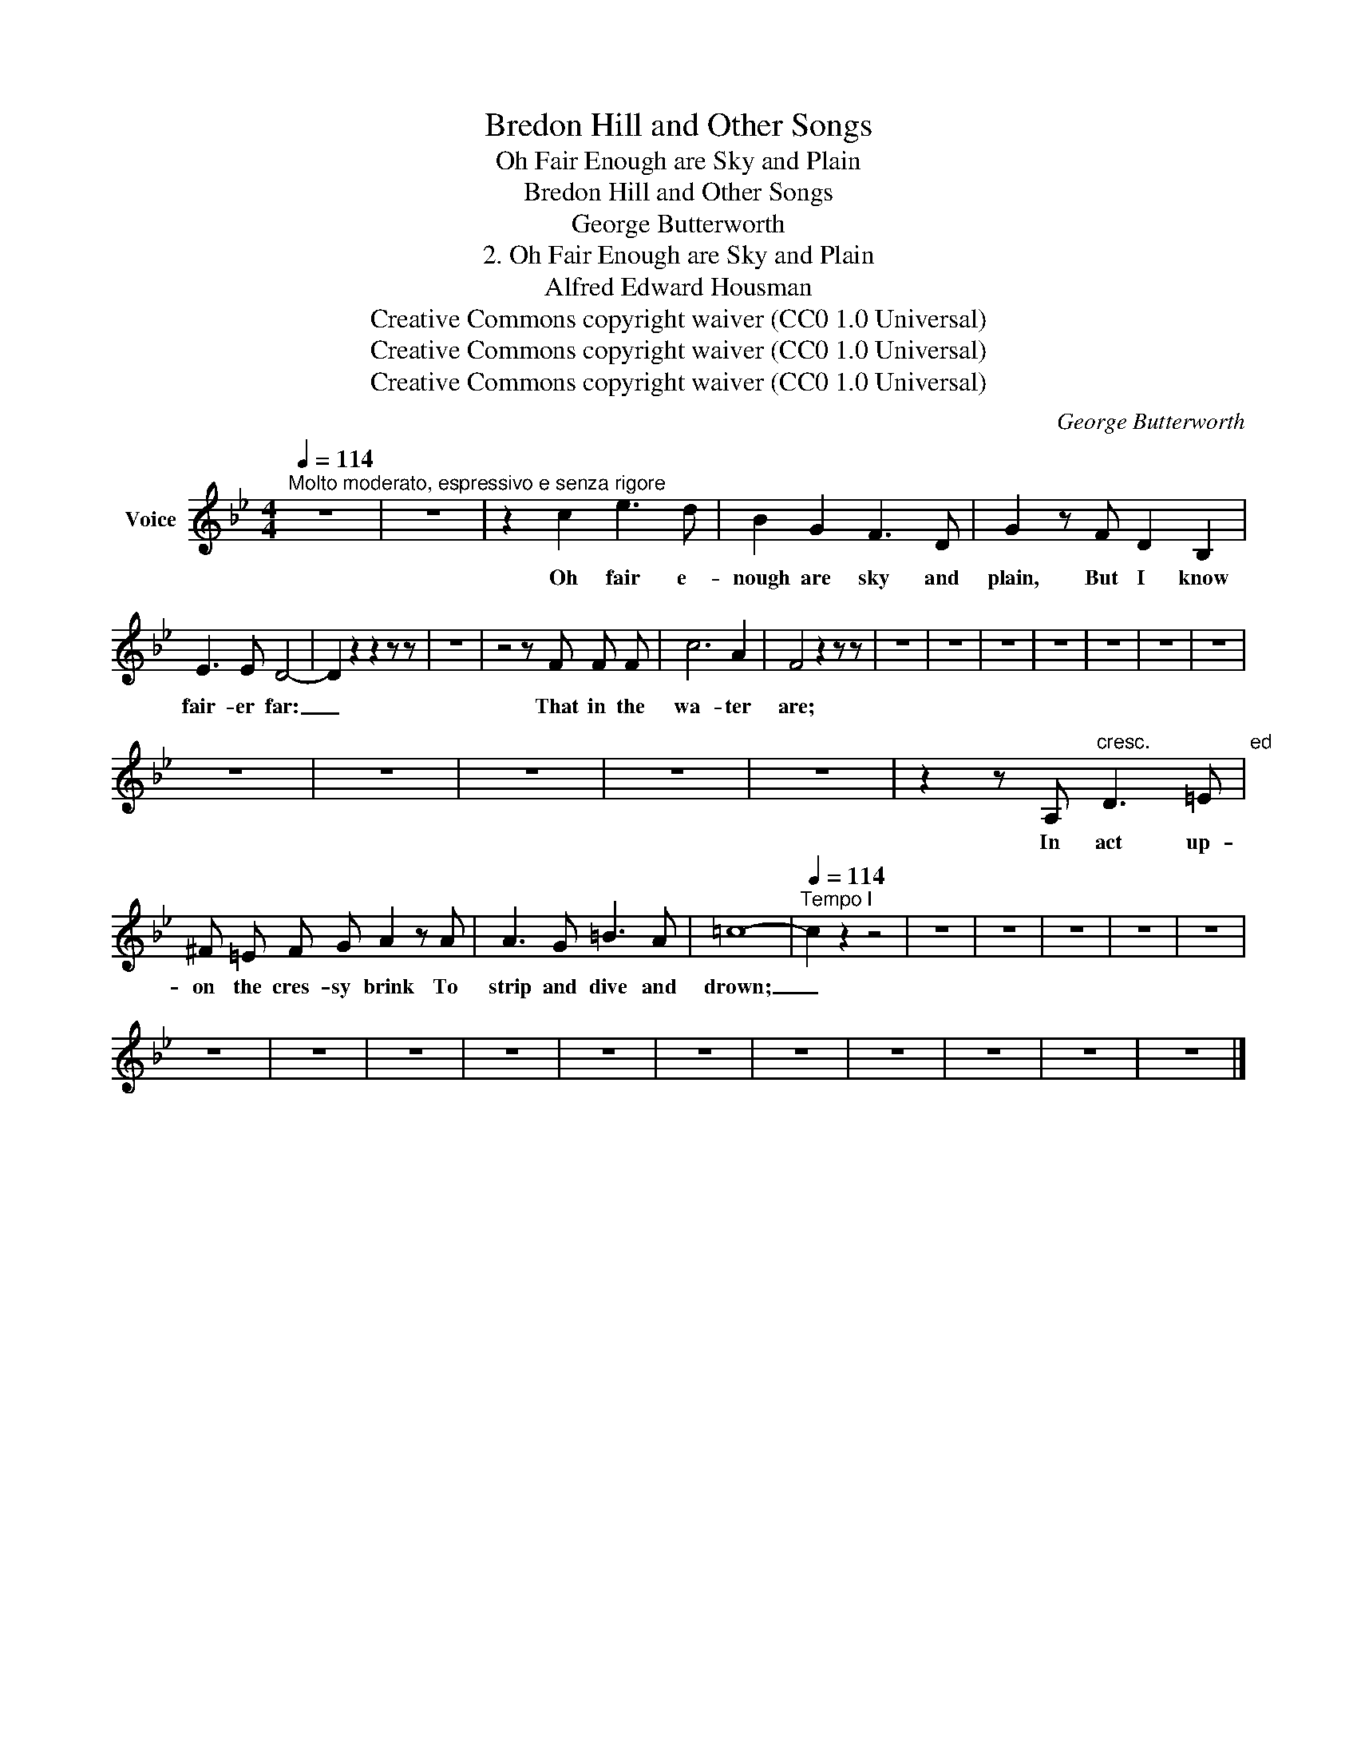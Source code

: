 X:1
T:Bredon Hill and Other Songs
T:Oh Fair Enough are Sky and Plain
T:Bredon Hill and Other Songs
T:George Butterworth
T:2. Oh Fair Enough are Sky and Plain
T:Alfred Edward Housman
T:Creative Commons copyright waiver (CC0 1.0 Universal)
T:Creative Commons copyright waiver (CC0 1.0 Universal)
T:Creative Commons copyright waiver (CC0 1.0 Universal)
C:George Butterworth
Z:Alfred Edward Housman
Z:Creative Commons copyright waiver (CC0 1.0 Universal)
L:1/8
Q:1/4=114
M:4/4
K:Bb
V:1 treble nm="Voice"
V:1
"^Molto moderato, espressivo e senza rigore" z8 | z8 | z2 c2 e3 d | B2 G2 F3 D | G2 z F D2 B,2 | %5
w: ||Oh fair e-|nough are sky and|plain, But I know|
 E3 E D4- | D2 z2 z2 z z | z8 | z4 z F F F | c6 A2 | F4 z2 z z | z8 | z8 | z8 | z8 | z8 | z8 | z8 | %18
w: fair- er far:|_||That in the|wa- ter|are;||||||||
 z8 | z8 | z8 | z8 | z8 | z2 z A,"^cresc.                  ed                    accel." D3 =E | %24
w: |||||In act up-|
 ^F =E F G A2 z A | A3 G =B3 A | =c8- |[Q:1/4=114]"^Tempo I" c2 z2 z4 | z8 | z8 | z8 | z8 | z8 | %33
w: on the cres- sy brink To|strip and dive and|drown;|_||||||
 z8 | z8 | z8 | z8 | z8 | z8 | z8 | z8 | z8 | z8 | z8 |] %44
w: |||||||||||

